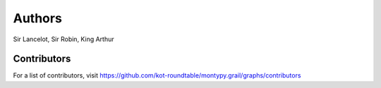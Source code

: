 Authors
=======

Sir Lancelot, Sir Robin, King Arthur

Contributors
------------

For a list of contributors, visit
https://github.com/kot-roundtable/montypy.grail/graphs/contributors
